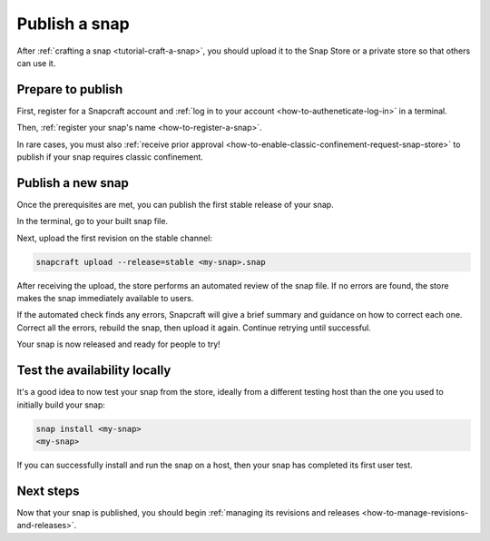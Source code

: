 .. _how-to-publish-a-snap:

Publish a snap
==============

After :ref:`crafting a snap <tutorial-craft-a-snap>`, you should upload it to the Snap
Store or a private store so that others can use it.


Prepare to publish
------------------

First, register for a Snapcraft account and :ref:`log in to your account
<how-to-autheneticate-log-in>` in a terminal.

Then, :ref:`register your snap's name <how-to-register-a-snap>`.

In rare cases, you must also :ref:`receive prior approval
<how-to-enable-classic-confinement-request-snap-store>` to publish if your snap requires
classic confinement.


Publish a new snap
------------------

Once the prerequisites are met, you can publish the first stable release of your snap.

In the terminal, go to your built snap file.

Next, upload the first revision on the stable channel:

.. code-block:: bash

    snapcraft upload --release=stable <my-snap>.snap

After receiving the upload, the store performs an automated review of the snap file.
If no errors are found, the store makes the snap immediately available to users.

If the automated check finds any errors, Snapcraft will give a brief summary and
guidance on how to correct each one. Correct all the errors, rebuild the snap, then
upload it again. Continue retrying until successful.

Your snap is now released and ready for people to try!


Test the availability locally
-----------------------------

It's a good idea to now test your snap from the store, ideally from a different testing
host than the one you used to initially build your snap:

.. code-block:: bash

    snap install <my-snap>
    <my-snap>

If you can successfully install and run the snap on a host, then your snap has completed
its first user test.


Next steps
----------

Now that your snap is published, you should begin :ref:`managing its revisions and
releases <how-to-manage-revisions-and-releases>`.
